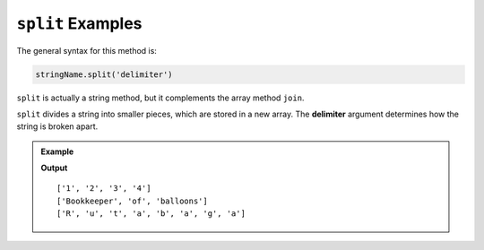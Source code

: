 .. _split-examples:

``split`` Examples
==================

The general syntax for this method is:

.. sourcecode:: js

   stringName.split('delimiter')

``split`` is actually a string method, but it complements the array method
``join``.

.. index:: ! delimiter
   single: array; delimiter

``split`` divides a string into smaller pieces, which are stored in a new
array. The **delimiter** argument determines how the string is broken apart.

.. admonition:: Example

   .. sourcecode:: js
      :linenos:

      let numbers = "1,2,3,4";
      let word = "Rutabaga";
      let phrase = "Bookkeeper of balloons."
      let arr = [];

      arr = numbers.split(',');  //split the string at each comma.
      console.log(arr);

      arr = phrase.split(' ');   //split the string at each space.
      console.log(arr);

      arr = word.split('');      //split the string at each character.
      console.log(arr);

   **Output**

   ::

      ['1', '2', '3', '4']
      ['Bookkeeper', 'of', 'balloons']
      ['R', 'u', 't', 'a', 'b', 'a', 'g', 'a']
